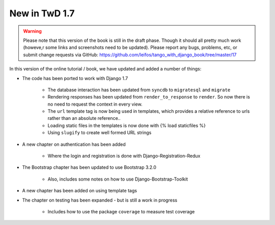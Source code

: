 .. _new17-label:



New in TwD 1.7
==============

.. warning:: Please note that this version of the book is still in the draft phase. Though it should all pretty much work (howeve,r some links and screenshots need to be updated). Please report any bugs, problems, etc, or submit change requests via GitHub: https://github.com/leifos/tango_with_django_book/tree/master/17 


In this version of the online tutorial / book, we have updated and added a number of things:

* The code has been ported to work with Django 1.7
	
	* The database interaction has been updated from ``syncdb`` to ``migratesql`` and ``migrate``
	* Rendering responses has been updated from ``render_to_response`` to ``render``. So now there is no need to request the context in every view.
	* The ``url`` template tag is now being used in templates, which provides a relative reference to urls rather than an absolute reference..
	* Loading static files in the templates is now done with {% load staticfiles %}
	* Using ``slugify`` to create well formed URL strings

* A new chapter on authentication has been added

	* Where the login and registration is done with Django-Registration-Redux 

* The Bootstrap chapter has been updated to use Bootstrap 3.2.0

	* Also, includes some notes on how to use Django-Bootstrap-Toolkit
	
* A new chapter has been added on using template tags

* The chapter on testing has been expanded - but is still a work in progress

	* Includes how to use the package ``coverage`` to measure test coverage 
	
	

	
	
	